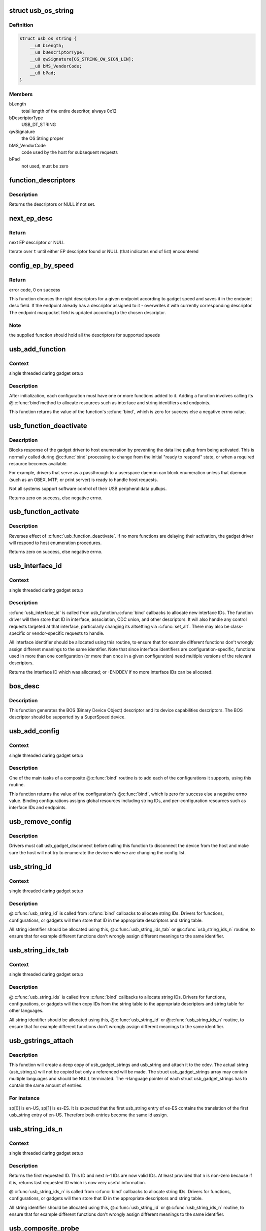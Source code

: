 .. -*- coding: utf-8; mode: rst -*-
.. src-file: drivers/usb/gadget/composite.c

.. _`usb_os_string`:

struct usb_os_string
====================

.. c:type:: struct usb_os_string

    represents OS String to be reported by a gadget

.. _`usb_os_string.definition`:

Definition
----------

.. code-block:: c

    struct usb_os_string {
        __u8 bLength;
        __u8 bDescriptorType;
        __u8 qwSignature[OS_STRING_QW_SIGN_LEN];
        __u8 bMS_VendorCode;
        __u8 bPad;
    }

.. _`usb_os_string.members`:

Members
-------

bLength
    total length of the entire descritor, always 0x12

bDescriptorType
    USB_DT_STRING

qwSignature
    the OS String proper

bMS_VendorCode
    code used by the host for subsequent requests

bPad
    not used, must be zero

.. _`function_descriptors`:

function_descriptors
====================

.. c:function:: struct usb_descriptor_header **function_descriptors(struct usb_function *f, enum usb_device_speed speed)

    get function descriptors for speed

    :param struct usb_function \*f:
        the function

    :param enum usb_device_speed speed:
        the speed

.. _`function_descriptors.description`:

Description
-----------

Returns the descriptors or NULL if not set.

.. _`next_ep_desc`:

next_ep_desc
============

.. c:function:: struct usb_descriptor_header**next_ep_desc(struct usb_descriptor_header **t)

    advance to the next EP descriptor

    :param struct usb_descriptor_header \*\*t:
        currect pointer within descriptor array

.. _`next_ep_desc.return`:

Return
------

next EP descriptor or NULL

Iterate over \ ``t``\  until either EP descriptor found or
NULL (that indicates end of list) encountered

.. _`config_ep_by_speed`:

config_ep_by_speed
==================

.. c:function:: int config_ep_by_speed(struct usb_gadget *g, struct usb_function *f, struct usb_ep *_ep)

    configures the given endpoint according to gadget speed.

    :param struct usb_gadget \*g:
        pointer to the gadget

    :param struct usb_function \*f:
        usb function

    :param struct usb_ep \*_ep:
        the endpoint to configure

.. _`config_ep_by_speed.return`:

Return
------

error code, 0 on success

This function chooses the right descriptors for a given
endpoint according to gadget speed and saves it in the
endpoint desc field. If the endpoint already has a descriptor
assigned to it - overwrites it with currently corresponding
descriptor. The endpoint maxpacket field is updated according
to the chosen descriptor.

.. _`config_ep_by_speed.note`:

Note
----

the supplied function should hold all the descriptors
for supported speeds

.. _`usb_add_function`:

usb_add_function
================

.. c:function:: int usb_add_function(struct usb_configuration *config, struct usb_function *function)

    add a function to a configuration

    :param struct usb_configuration \*config:
        the configuration

    :param struct usb_function \*function:
        the function being added

.. _`usb_add_function.context`:

Context
-------

single threaded during gadget setup

.. _`usb_add_function.description`:

Description
-----------

After initialization, each configuration must have one or more
functions added to it.  Adding a function involves calling its @\ :c:func:`bind`\ 
method to allocate resources such as interface and string identifiers
and endpoints.

This function returns the value of the function's \ :c:func:`bind`\ , which is
zero for success else a negative errno value.

.. _`usb_function_deactivate`:

usb_function_deactivate
=======================

.. c:function:: int usb_function_deactivate(struct usb_function *function)

    prevent function and gadget enumeration

    :param struct usb_function \*function:
        the function that isn't yet ready to respond

.. _`usb_function_deactivate.description`:

Description
-----------

Blocks response of the gadget driver to host enumeration by
preventing the data line pullup from being activated.  This is
normally called during @\ :c:func:`bind`\  processing to change from the
initial "ready to respond" state, or when a required resource
becomes available.

For example, drivers that serve as a passthrough to a userspace
daemon can block enumeration unless that daemon (such as an OBEX,
MTP, or print server) is ready to handle host requests.

Not all systems support software control of their USB peripheral
data pullups.

Returns zero on success, else negative errno.

.. _`usb_function_activate`:

usb_function_activate
=====================

.. c:function:: int usb_function_activate(struct usb_function *function)

    allow function and gadget enumeration

    :param struct usb_function \*function:
        function on which \ :c:func:`usb_function_activate`\  was called

.. _`usb_function_activate.description`:

Description
-----------

Reverses effect of \ :c:func:`usb_function_deactivate`\ .  If no more functions
are delaying their activation, the gadget driver will respond to
host enumeration procedures.

Returns zero on success, else negative errno.

.. _`usb_interface_id`:

usb_interface_id
================

.. c:function:: int usb_interface_id(struct usb_configuration *config, struct usb_function *function)

    allocate an unused interface ID

    :param struct usb_configuration \*config:
        configuration associated with the interface

    :param struct usb_function \*function:
        function handling the interface

.. _`usb_interface_id.context`:

Context
-------

single threaded during gadget setup

.. _`usb_interface_id.description`:

Description
-----------

\ :c:func:`usb_interface_id`\  is called from usb_function.\ :c:func:`bind`\  callbacks to
allocate new interface IDs.  The function driver will then store that
ID in interface, association, CDC union, and other descriptors.  It
will also handle any control requests targeted at that interface,
particularly changing its altsetting via \ :c:func:`set_alt`\ .  There may
also be class-specific or vendor-specific requests to handle.

All interface identifier should be allocated using this routine, to
ensure that for example different functions don't wrongly assign
different meanings to the same identifier.  Note that since interface
identifiers are configuration-specific, functions used in more than
one configuration (or more than once in a given configuration) need
multiple versions of the relevant descriptors.

Returns the interface ID which was allocated; or -ENODEV if no
more interface IDs can be allocated.

.. _`bos_desc`:

bos_desc
========

.. c:function:: int bos_desc(struct usb_composite_dev *cdev)

    prepares the BOS descriptor.

    :param struct usb_composite_dev \*cdev:
        pointer to usb_composite device to generate the bos
        descriptor for

.. _`bos_desc.description`:

Description
-----------

This function generates the BOS (Binary Device Object)
descriptor and its device capabilities descriptors. The BOS
descriptor should be supported by a SuperSpeed device.

.. _`usb_add_config`:

usb_add_config
==============

.. c:function:: int usb_add_config(struct usb_composite_dev *cdev, struct usb_configuration *config, int (*bind)(struct usb_configuration *))

    add a configuration to a device.

    :param struct usb_composite_dev \*cdev:
        wraps the USB gadget

    :param struct usb_configuration \*config:
        the configuration, with bConfigurationValue assigned

    :param int (\*bind)(struct usb_configuration \*):
        the configuration's bind function

.. _`usb_add_config.context`:

Context
-------

single threaded during gadget setup

.. _`usb_add_config.description`:

Description
-----------

One of the main tasks of a composite @\ :c:func:`bind`\  routine is to
add each of the configurations it supports, using this routine.

This function returns the value of the configuration's @\ :c:func:`bind`\ , which
is zero for success else a negative errno value.  Binding configurations
assigns global resources including string IDs, and per-configuration
resources such as interface IDs and endpoints.

.. _`usb_remove_config`:

usb_remove_config
=================

.. c:function:: void usb_remove_config(struct usb_composite_dev *cdev, struct usb_configuration *config)

    remove a configuration from a device.

    :param struct usb_composite_dev \*cdev:
        wraps the USB gadget

    :param struct usb_configuration \*config:
        the configuration

.. _`usb_remove_config.description`:

Description
-----------

Drivers must call usb_gadget_disconnect before calling this function
to disconnect the device from the host and make sure the host will not
try to enumerate the device while we are changing the config list.

.. _`usb_string_id`:

usb_string_id
=============

.. c:function:: int usb_string_id(struct usb_composite_dev *cdev)

    allocate an unused string ID

    :param struct usb_composite_dev \*cdev:
        the device whose string descriptor IDs are being allocated

.. _`usb_string_id.context`:

Context
-------

single threaded during gadget setup

.. _`usb_string_id.description`:

Description
-----------

@\ :c:func:`usb_string_id`\  is called from \ :c:func:`bind`\  callbacks to allocate
string IDs.  Drivers for functions, configurations, or gadgets will
then store that ID in the appropriate descriptors and string table.

All string identifier should be allocated using this,
@\ :c:func:`usb_string_ids_tab`\  or @\ :c:func:`usb_string_ids_n`\  routine, to ensure
that for example different functions don't wrongly assign different
meanings to the same identifier.

.. _`usb_string_ids_tab`:

usb_string_ids_tab
==================

.. c:function:: int usb_string_ids_tab(struct usb_composite_dev *cdev, struct usb_string *str)

    allocate unused string IDs in batch

    :param struct usb_composite_dev \*cdev:
        the device whose string descriptor IDs are being allocated

    :param struct usb_string \*str:
        an array of usb_string objects to assign numbers to

.. _`usb_string_ids_tab.context`:

Context
-------

single threaded during gadget setup

.. _`usb_string_ids_tab.description`:

Description
-----------

@\ :c:func:`usb_string_ids`\  is called from \ :c:func:`bind`\  callbacks to allocate
string IDs.  Drivers for functions, configurations, or gadgets will
then copy IDs from the string table to the appropriate descriptors
and string table for other languages.

All string identifier should be allocated using this,
@\ :c:func:`usb_string_id`\  or @\ :c:func:`usb_string_ids_n`\  routine, to ensure that for
example different functions don't wrongly assign different meanings
to the same identifier.

.. _`usb_gstrings_attach`:

usb_gstrings_attach
===================

.. c:function:: struct usb_string *usb_gstrings_attach(struct usb_composite_dev *cdev, struct usb_gadget_strings **sp, unsigned n_strings)

    attach gadget strings to a cdev and assign ids

    :param struct usb_composite_dev \*cdev:
        the device whose string descriptor IDs are being allocated
        and attached.

    :param struct usb_gadget_strings \*\*sp:
        an array of usb_gadget_strings to attach.

    :param unsigned n_strings:
        number of entries in each usb_strings array (sp[]->strings)

.. _`usb_gstrings_attach.description`:

Description
-----------

This function will create a deep copy of usb_gadget_strings and usb_string
and attach it to the cdev. The actual string (usb_string.s) will not be
copied but only a referenced will be made. The struct usb_gadget_strings
array may contain multiple languages and should be NULL terminated.
The ->language pointer of each struct usb_gadget_strings has to contain the
same amount of entries.

.. _`usb_gstrings_attach.for-instance`:

For instance
------------

sp[0] is en-US, sp[1] is es-ES. It is expected that the first
usb_string entry of es-ES contains the translation of the first usb_string
entry of en-US. Therefore both entries become the same id assign.

.. _`usb_string_ids_n`:

usb_string_ids_n
================

.. c:function:: int usb_string_ids_n(struct usb_composite_dev *c, unsigned n)

    allocate unused string IDs in batch

    :param struct usb_composite_dev \*c:
        the device whose string descriptor IDs are being allocated

    :param unsigned n:
        number of string IDs to allocate

.. _`usb_string_ids_n.context`:

Context
-------

single threaded during gadget setup

.. _`usb_string_ids_n.description`:

Description
-----------

Returns the first requested ID.  This ID and next \ ``n``\ -1 IDs are now
valid IDs.  At least provided that \ ``n``\  is non-zero because if it
is, returns last requested ID which is now very useful information.

@\ :c:func:`usb_string_ids_n`\  is called from \ :c:func:`bind`\  callbacks to allocate
string IDs.  Drivers for functions, configurations, or gadgets will
then store that ID in the appropriate descriptors and string table.

All string identifier should be allocated using this,
@\ :c:func:`usb_string_id`\  or @\ :c:func:`usb_string_ids_n`\  routine, to ensure that for
example different functions don't wrongly assign different meanings
to the same identifier.

.. _`usb_composite_probe`:

usb_composite_probe
===================

.. c:function:: int usb_composite_probe(struct usb_composite_driver *driver)

    register a composite driver

    :param struct usb_composite_driver \*driver:
        the driver to register

.. _`usb_composite_probe.context`:

Context
-------

single threaded during gadget setup

.. _`usb_composite_probe.description`:

Description
-----------

This function is used to register drivers using the composite driver
framework.  The return value is zero, or a negative errno value.
Those values normally come from the driver's \ ``bind``\  method, which does
all the work of setting up the driver to match the hardware.

On successful return, the gadget is ready to respond to requests from
the host, unless one of its components invokes \ :c:func:`usb_gadget_disconnect`\ 
while it was binding.  That would usually be done in order to wait for
some userspace participation.

.. _`usb_composite_unregister`:

usb_composite_unregister
========================

.. c:function:: void usb_composite_unregister(struct usb_composite_driver *driver)

    unregister a composite driver

    :param struct usb_composite_driver \*driver:
        the driver to unregister

.. _`usb_composite_unregister.description`:

Description
-----------

This function is used to unregister drivers using the composite
driver framework.

.. _`usb_composite_setup_continue`:

usb_composite_setup_continue
============================

.. c:function:: void usb_composite_setup_continue(struct usb_composite_dev *cdev)

    Continue with the control transfer

    :param struct usb_composite_dev \*cdev:
        the composite device who's control transfer was kept waiting

.. _`usb_composite_setup_continue.description`:

Description
-----------

This function must be called by the USB function driver to continue
with the control transfer's data/status stage in case it had requested to
delay the data/status stages. A USB function's setup handler (e.g. \ :c:func:`set_alt`\ )
can request the composite framework to delay the setup request's data/status
stages by returning USB_GADGET_DELAYED_STATUS.

.. This file was automatic generated / don't edit.

